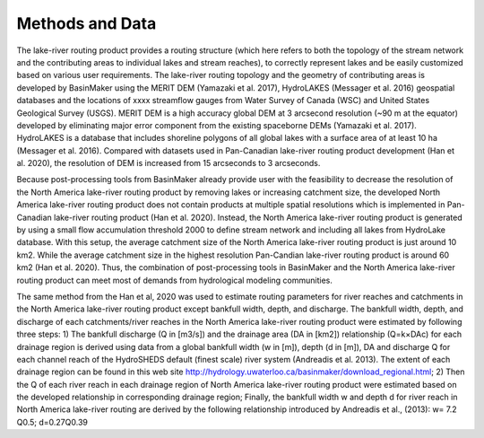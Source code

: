 ================
Methods and Data
================

The lake-river routing product provides a routing structure (which here refers to both the topology of the stream network and the contributing areas to individual lakes and stream reaches), to correctly represent lakes and be easily customized based on various user requirements. The lake-river routing topology and the geometry of contributing areas is developed by BasinMaker using the MERIT DEM (Yamazaki et al. 2017), HydroLAKES (Messager et al. 2016) geospatial databases and the locations of xxxx streamflow gauges from Water Survey of Canada (WSC) and United States Geological Survey (USGS). MERIT DEM is a high accuracy global DEM at 3 arcsecond resolution (~90 m at the equator) developed by eliminating major error component from the existing spaceborne DEMs (Yamazaki et al. 2017). HydroLAKES is a database that includes shoreline polygons of all global lakes with a surface area of at least 10 ha (Messager et al. 2016). Compared with datasets used in Pan-Canadian lake-river routing product development (Han et al. 2020), the resolution of DEM is increased from 15 arcseconds to 3 arcseconds. 

Because post-processing tools from BasinMaker already provide user with the feasibility to decrease the resolution of the North America lake-river routing product by removing lakes or increasing catchment size, the developed North America lake-river routing product does not contain products at multiple spatial resolutions which is implemented in Pan-Canadian lake-river routing product (Han et al. 2020). Instead, the North America lake-river routing product is generated by using a small flow accumulation threshold 2000 to define stream network and including all lakes from HydroLake database. With this setup, the average catchment size of the North America lake-river routing product is just around 10 km2. While the average catchment size in the highest resolution Pan-Candian lake-river routing product is around 60 km2 (Han et al. 2020). Thus, the combination of post-processing tools in BasinMaker and the North America lake-river routing product can meet most of demands from hydrological modeling communities. 

The same method from the Han et al, 2020 was used to estimate routing parameters for river reaches and catchments in the North America lake-river routing product except bankfull width, depth, and discharge. The bankfull width, depth, and discharge of each catchments/river reaches in the North America lake-river routing product were estimated by following three steps: 1) The bankfull discharge (Q in [m3/s]) and the drainage area (DA in [km2]) relationship (Q=k×DAc) for each drainage region is derived using data from a global bankfull width (w in [m]), depth (d in [m]), DA and discharge Q for each channel reach of the HydroSHEDS default (finest scale) river system (Andreadis et al. 2013). The extent of each drainage region can be found in this web site http://hydrology.uwaterloo.ca/basinmaker/download_regional.html; 2) Then the Q of each river reach in each drainage region of North America lake-river routing product were estimated based on the developed relationship in corresponding drainage region; Finally, the bankfull width w and depth d for river reach in North America lake-river routing are derived by the following relationship introduced by Andreadis et al., (2013):
w= 7.2 Q0.5;    d=0.27Q0.39 
